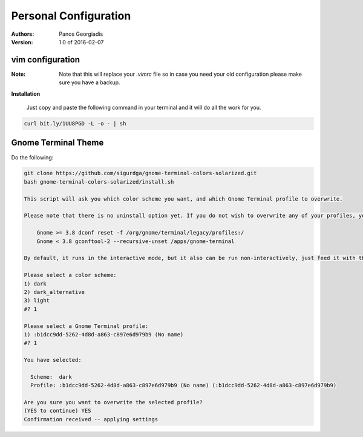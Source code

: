 #######################
Personal Configuration
#######################

:Authors: Panos Georgiadis
:Version: 1.0 of 2016-02-07


vim configuration
=================

:Note: Note that this will replace your `.vimrc` file
       so in case you need your old configuration
       please make sure you have a backup.


**Installation**

   Just copy and paste the following command in your terminal
   and it will do all the work for you.

.. code-block:: bash

  curl bit.ly/1UU8PGD -L -o - | sh


Gnome Terminal Theme
====================

Do the following:

.. code-block:: bash

  git clone https://github.com/sigurdga/gnome-terminal-colors-solarized.git
  bash gnome-terminal-colors-solarized/install.sh

  This script will ask you which color scheme you want, and which Gnome Terminal profile to overwrite.

  Please note that there is no uninstall option yet. If you do not wish to overwrite any of your profiles, you should create a new profile before you run this script. However, you can reset your colors to the Gnome default, by running:

      Gnome >= 3.8 dconf reset -f /org/gnome/terminal/legacy/profiles:/
      Gnome < 3.8 gconftool-2 --recursive-unset /apps/gnome-terminal

  By default, it runs in the interactive mode, but it also can be run non-interactively, just feed it with the necessary options, see 'install.sh --help' for details.

  Please select a color scheme:
  1) dark
  2) dark_alternative
  3) light
  #? 1

  Please select a Gnome Terminal profile:
  1) :b1dcc9dd-5262-4d8d-a863-c897e6d979b9 (No name)
  #? 1

  You have selected:

    Scheme:  dark
    Profile: :b1dcc9dd-5262-4d8d-a863-c897e6d979b9 (No name) (:b1dcc9dd-5262-4d8d-a863-c897e6d979b9)

  Are you sure you want to overwrite the selected profile?
  (YES to continue) YES
  Confirmation received -- applying settings



